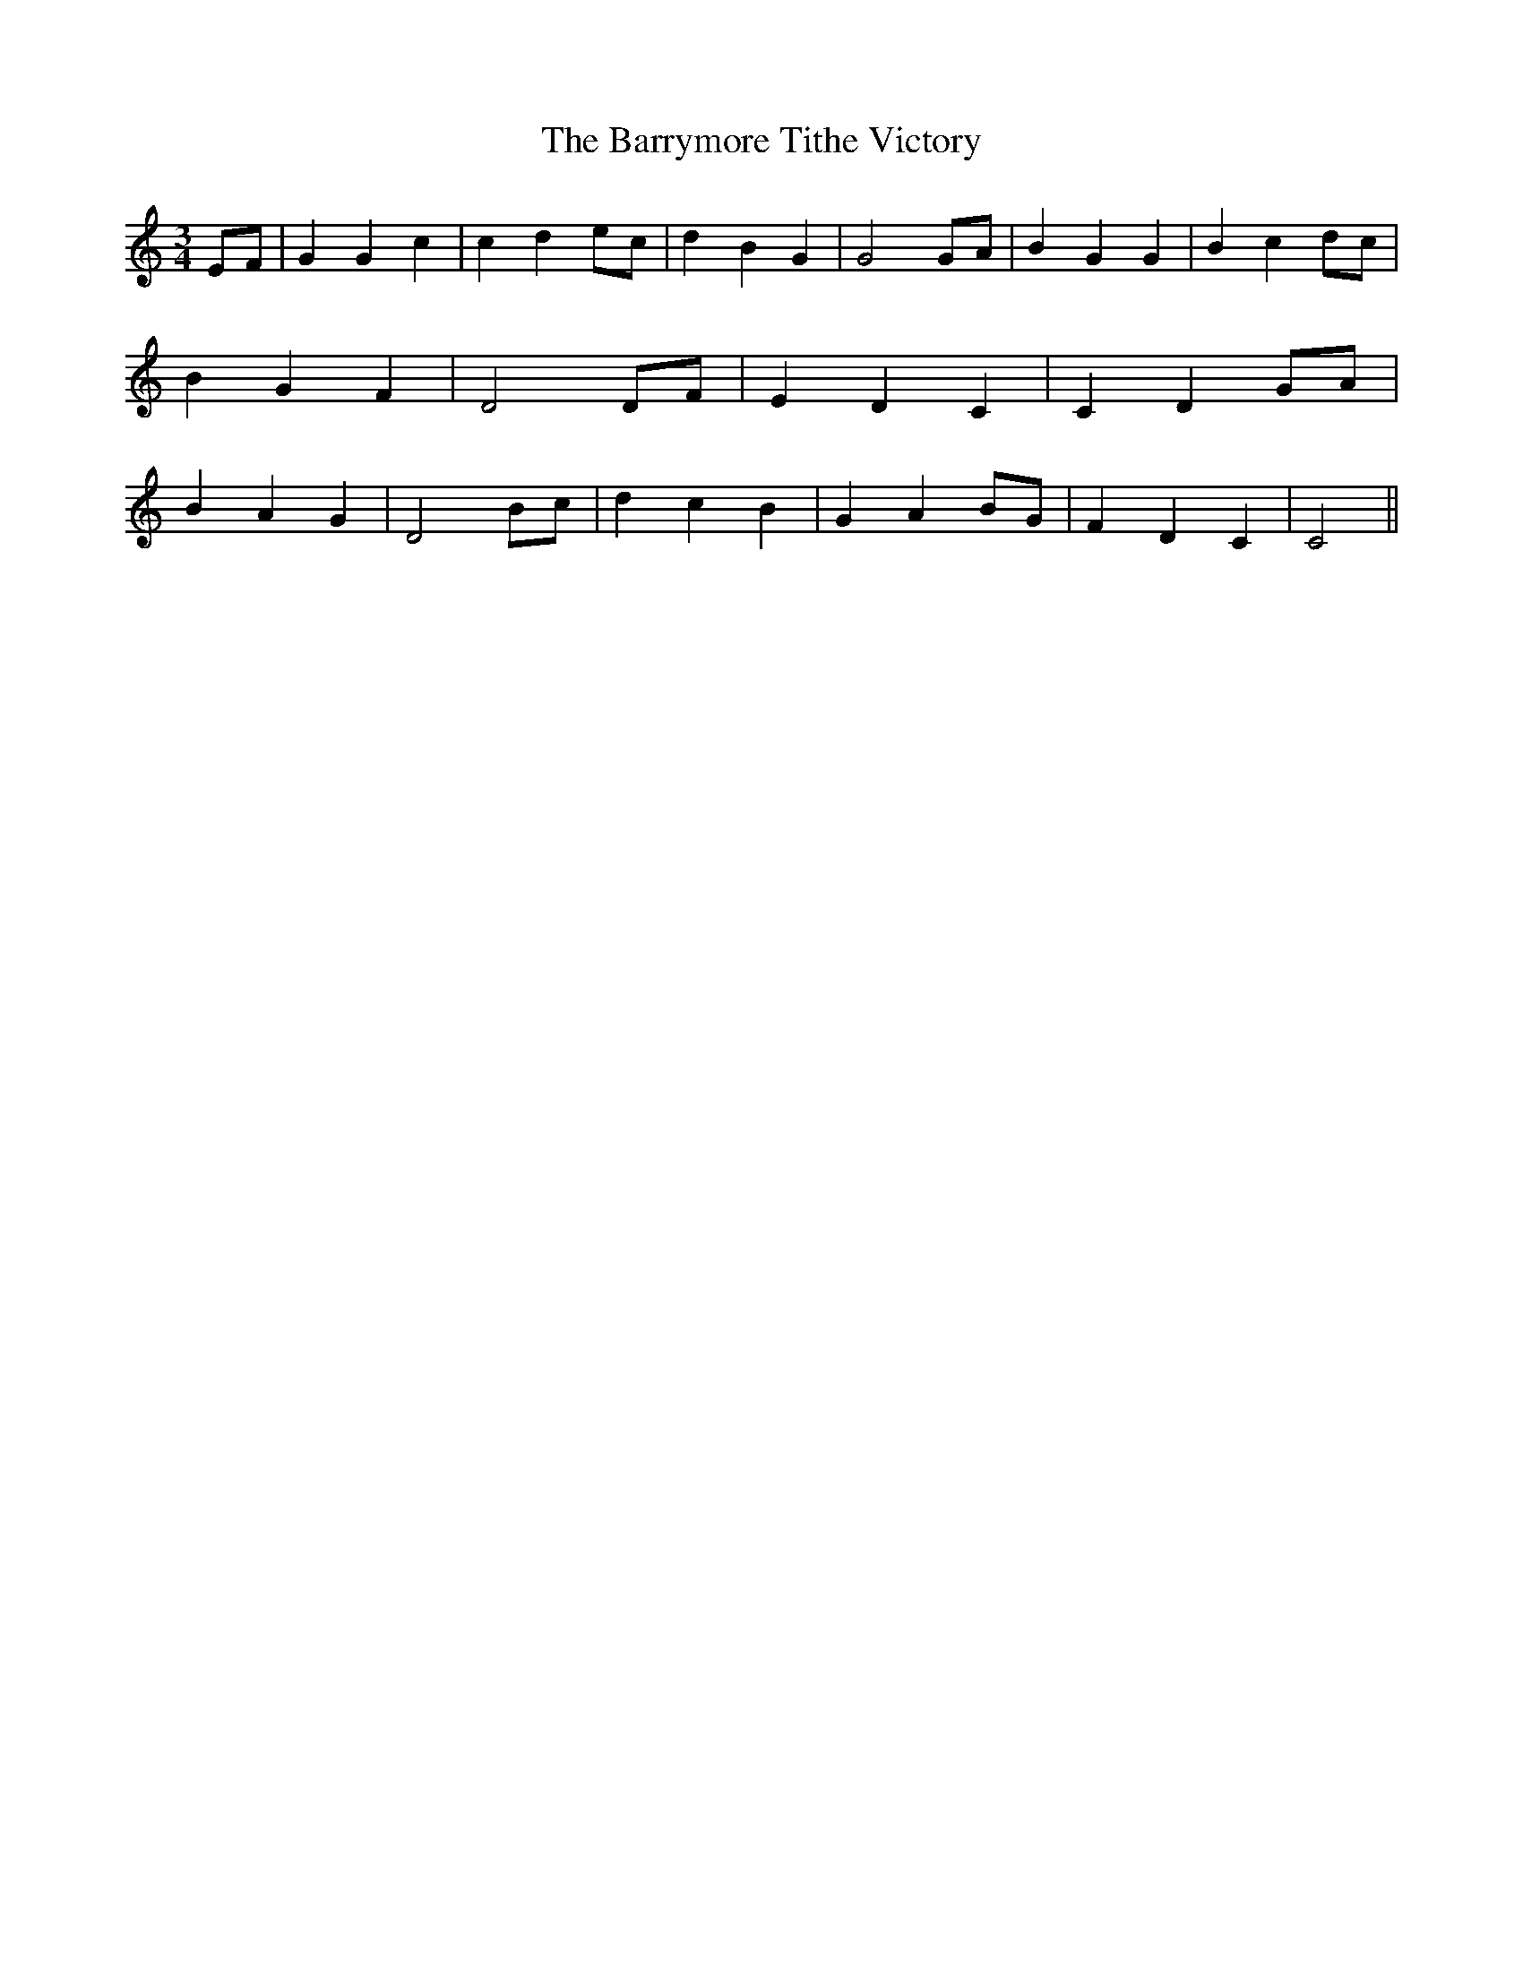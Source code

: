 % Generated more or less automatically by swtoabc by Erich Rickheit KSC
X:1
T:The Barrymore Tithe Victory
M:3/4
L:1/4
K:C
E/2-F/2| G G c| c de/2-c/2| d B G| G2G/2-A/2| B G G| B cd/2-c/2| B G F|\
 D2D/2-F/2| E D C| C- DG/2-A/2| B A G| D2B/2-c/2| d c B| G AB/2-G/2|\
 F D C| C2||

